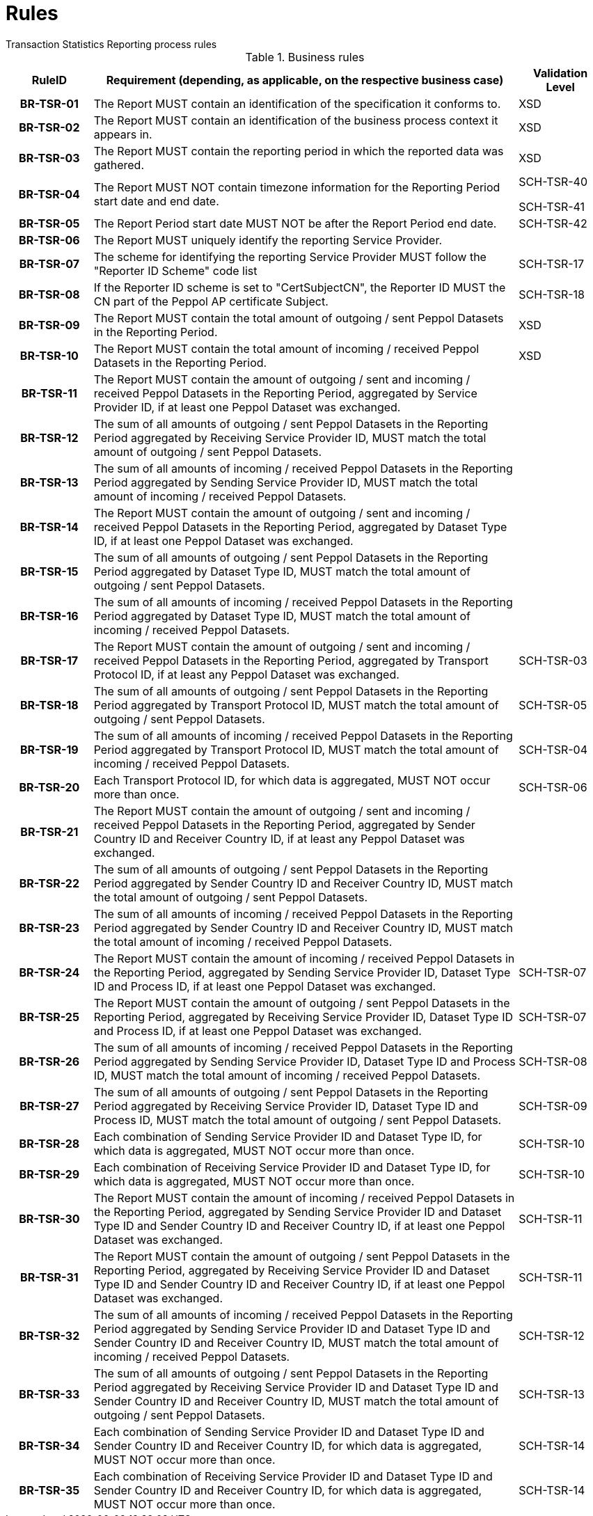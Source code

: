 = Rules
Transaction Statistics Reporting process rules

.Business rules
[cols="1h,5,1",options="header"]
|====

|RuleID
|Requirement (depending, as applicable, on the respective business case)
|Validation Level

| BR-TSR-01
| The Report MUST contain an identification of the specification it conforms to.
| XSD

| BR-TSR-02
| The Report MUST contain an identification of the business process context it appears in.
| XSD

| BR-TSR-03
| The Report MUST contain the reporting period in which the reported data was gathered.
| XSD

| BR-TSR-04
| The Report MUST NOT contain timezone information for the Reporting Period start date and end date.
| SCH-TSR-40

SCH-TSR-41

| BR-TSR-05
| The Report Period start date MUST NOT be after the Report Period end date.
| SCH-TSR-42

| BR-TSR-06
| The Report MUST uniquely identify the reporting Service Provider.
|

| BR-TSR-07
| The scheme for identifying the reporting Service Provider MUST follow the "Reporter ID Scheme" code list
| SCH-TSR-17

| BR-TSR-08
| If the Reporter ID scheme is set to "CertSubjectCN", the Reporter ID MUST the CN part of the Peppol AP certificate Subject.
| SCH-TSR-18

| BR-TSR-09
| The Report MUST contain the total amount of outgoing / sent Peppol Datasets in the Reporting Period.
| XSD

| BR-TSR-10
| The Report MUST contain the total amount of incoming / received Peppol Datasets in the Reporting Period.
| XSD

| BR-TSR-11
| The Report MUST contain the amount of outgoing / sent and incoming / received Peppol Datasets in the Reporting Period, aggregated by Service Provider ID, if at least one Peppol Dataset was exchanged.
|

| BR-TSR-12
| The sum of all amounts of outgoing / sent Peppol Datasets in the Reporting Period aggregated by Receiving Service Provider ID, MUST match the total amount of outgoing / sent Peppol Datasets.
|

| BR-TSR-13
| The sum of all amounts of incoming / received Peppol Datasets in the Reporting Period aggregated by Sending Service Provider ID, MUST match the total amount of incoming / received Peppol Datasets.
|

| BR-TSR-14
| The Report MUST contain the amount of outgoing / sent and incoming / received Peppol Datasets in the Reporting Period, aggregated by Dataset Type ID, if at least one Peppol Dataset was exchanged.
|

| BR-TSR-15
| The sum of all amounts of outgoing / sent Peppol Datasets in the Reporting Period aggregated by Dataset Type ID, MUST match the total amount of outgoing / sent Peppol Datasets.
|

| BR-TSR-16
| The sum of all amounts of incoming / received Peppol Datasets in the Reporting Period aggregated by Dataset Type ID, MUST match the total amount of incoming / received Peppol Datasets.
|

| BR-TSR-17
| The Report MUST contain the amount of outgoing / sent and incoming / received Peppol Datasets in the Reporting Period, aggregated by Transport Protocol ID, if at least any Peppol Dataset was exchanged.
| SCH-TSR-03

| BR-TSR-18
| The sum of all amounts of outgoing / sent Peppol Datasets in the Reporting Period aggregated by Transport Protocol ID, MUST match the total amount of outgoing / sent Peppol Datasets.
| SCH-TSR-05

| BR-TSR-19
| The sum of all amounts of incoming / received Peppol Datasets in the Reporting Period aggregated by Transport Protocol ID, MUST match the total amount of incoming / received Peppol Datasets.
| SCH-TSR-04

| BR-TSR-20
| Each Transport Protocol ID, for which data is aggregated, MUST NOT occur more than once.
| SCH-TSR-06

| BR-TSR-21
| The Report MUST contain the amount of outgoing / sent and incoming / received Peppol Datasets in the Reporting Period, aggregated by Sender Country ID and Receiver Country ID, if at least any Peppol Dataset was exchanged.
|

| BR-TSR-22
| The sum of all amounts of outgoing / sent Peppol Datasets in the Reporting Period aggregated by Sender Country ID and Receiver Country ID, MUST match the total amount of outgoing / sent Peppol Datasets.
|

| BR-TSR-23
| The sum of all amounts of incoming / received Peppol Datasets in the Reporting Period aggregated by Sender Country ID and Receiver Country ID, MUST match the total amount of incoming / received Peppol Datasets.
|

| BR-TSR-24
| The Report MUST contain the amount of incoming / received Peppol Datasets in the Reporting Period, aggregated by Sending Service Provider ID, Dataset Type ID and Process ID, if at least one Peppol Dataset was exchanged.
| SCH-TSR-07

| BR-TSR-25
| The Report MUST contain the amount of outgoing / sent Peppol Datasets in the Reporting Period, aggregated by Receiving Service Provider ID, Dataset Type ID and Process ID, if at least one Peppol Dataset was exchanged.
| SCH-TSR-07

| BR-TSR-26
| The sum of all amounts of incoming / received Peppol Datasets in the Reporting Period aggregated by Sending Service Provider ID, Dataset Type ID and Process ID, MUST match the total amount of incoming / received Peppol Datasets.
| SCH-TSR-08

| BR-TSR-27
| The sum of all amounts of outgoing / sent Peppol Datasets in the Reporting Period aggregated by Receiving Service Provider ID, Dataset Type ID and Process ID, MUST match the total amount of outgoing / sent Peppol Datasets.
| SCH-TSR-09

| BR-TSR-28
| Each combination of Sending Service Provider ID and Dataset Type ID, for which data is aggregated, MUST NOT occur more than once.
| SCH-TSR-10

| BR-TSR-29
| Each combination of Receiving Service Provider ID and Dataset Type ID, for which data is aggregated, MUST NOT occur more than once.
| SCH-TSR-10

| BR-TSR-30
| The Report MUST contain the amount of incoming / received Peppol Datasets in the Reporting Period, aggregated by Sending Service Provider ID and Dataset Type ID and Sender Country ID and Receiver Country ID, if at least one Peppol Dataset was exchanged.
| SCH-TSR-11

| BR-TSR-31
| The Report MUST contain the amount of outgoing / sent Peppol Datasets in the Reporting Period, aggregated by Receiving Service Provider ID and Dataset Type ID and Sender Country ID and Receiver Country ID, if at least one Peppol Dataset was exchanged.
| SCH-TSR-11

| BR-TSR-32
| The sum of all amounts of incoming / received Peppol Datasets in the Reporting Period aggregated by Sending Service Provider ID and Dataset Type ID and Sender Country ID and Receiver Country ID, MUST match the total amount of incoming / received Peppol Datasets.
| SCH-TSR-12

| BR-TSR-33
| The sum of all amounts of outgoing / sent Peppol Datasets in the Reporting Period aggregated by Receiving Service Provider ID and Dataset Type ID and Sender Country ID and Receiver Country ID, MUST match the total amount of outgoing / sent Peppol Datasets.
| SCH-TSR-13

| BR-TSR-34
| Each combination of Sending Service Provider ID and Dataset Type ID and Sender Country ID and Receiver Country ID, for which data is aggregated, MUST NOT occur more than once.
| SCH-TSR-14

| BR-TSR-35
| Each combination of Receiving Service Provider ID and Dataset Type ID and Sender Country ID and Receiver Country ID, for which data is aggregated, MUST NOT occur more than once.
| SCH-TSR-14

|====

